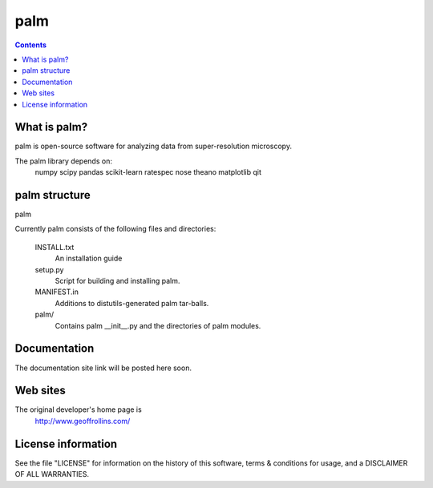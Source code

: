 =====
palm
=====

.. Contents::


What is palm?
--------------

palm is open-source software for analyzing data from
super-resolution microscopy.

The palm library depends on:
    numpy
    scipy
    pandas
    scikit-learn
    ratespec
    nose
    theano
    matplotlib
    qit

palm structure
---------------

palm 

Currently palm consists of the following files and directories:

  INSTALL.txt
    An installation guide

  setup.py
    Script for building and installing palm.

  MANIFEST.in
    Additions to distutils-generated palm tar-balls.

  palm/
    Contains palm __init__.py and the directories of palm modules.

Documentation
-------------

The documentation site link will be posted here soon.

Web sites
---------

The original developer's home page is
    http://www.geoffrollins.com/

License information
-------------------

See the file "LICENSE" for information on the history of this
software, terms & conditions for usage, and a DISCLAIMER OF ALL
WARRANTIES.
